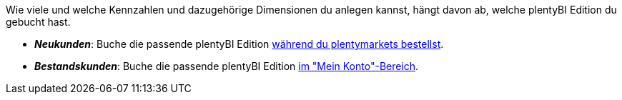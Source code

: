 Wie viele und welche Kennzahlen und dazugehörige Dimensionen du anlegen kannst, hängt davon ab, welche plentyBI Edition du gebucht hast.

* *_Neukunden_*: Buche die passende plentyBI Edition link:https://get.plentymarkets.com/[während du plentymarkets bestellst^].
* *_Bestandskunden_*: Buche die passende plentyBI Edition xref:business-entscheidungen:dein-vertrag.adoc#30[im "Mein Konto"-Bereich].
